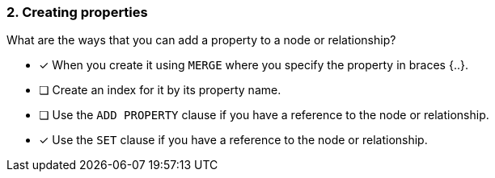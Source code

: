 [.question,role=multiple_choice]
=== 2. Creating properties

What are the ways that you can add a property to a node or relationship?

* [x] When you create it using `MERGE` where you specify the property in braces {..}.
* [ ] Create an index for it by its property name.
* [ ] Use the `ADD PROPERTY` clause if you have a reference to the node or relationship.
* [x] Use the `SET` clause if you have a reference to the node or relationship.

